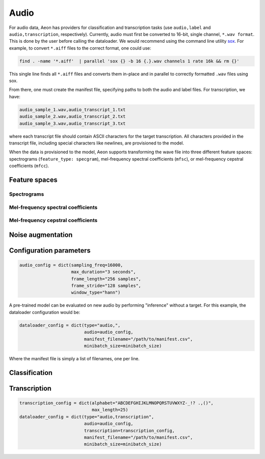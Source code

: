 .. ---------------------------------------------------------------------------
.. Copyright 2015 Nervana Systems Inc.
.. Licensed under the Apache License, Version 2.0 (the "License");
.. you may not use this file except in compliance with the License.
.. You may obtain a copy of the License at
..
..      http://www.apache.org/licenses/LICENSE-2.0
..
.. Unless required by applicable law or agreed to in writing, software
.. distributed under the License is distributed on an "AS IS" BASIS,
.. WITHOUT WARRANTIES OR CONDITIONS OF ANY KIND, either express or implied.
.. See the License for the specific language governing permissions and
.. limitations under the License.
.. ---------------------------------------------------------------------------

Audio
=====

For audio data, Aeon has providers for classification and transcription tasks (use ``audio,label`` and ``audio,transcription``, respectively). Currently, audio must first be converted to 16-bit, single channel, ``*.wav format``. This is done by the user before calling the dataloader. We would recommend using the command line utility sox_. For example, to convert ``*.aiff`` files to the correct format, one could use:

.. code-block:: bash

    find . -name '*.aiff'  | parallel 'sox {} -b 16 {.}.wav channels 1 rate 16k && rm {}'

This single line finds all ``*.aiff`` files and converts them in-place and in parallel to correctly formatted ``.wav`` files using sox.

From there, one must create the manifest file, specifying paths to both the audio and label files. For transcription, we have:

.. code-block:: bash

    audio_sample_1.wav,audio_transcript_1.txt
    audio_sample_2.wav,audio_transcript_2.txt
    audio_sample_3.wav,audio_transcript_3.txt

where each transcript file should contain ASCII characters for the target transcription. All characters provided in the transcript file, including special characters like newlines, are provisioned to the model.

When the data is provisioned to the model, Aeon supports transforming the wave file into three different feature spaces: spectrograms (``feature_type: specgram``), mel-frequency spectral coefficients (``mfsc``), or mel-frequency cepstral coefficients (``mfcc``).

.. TODO: desribe specgrams, mfsc, and mfcc
.. TODO: graphics of transforms

Feature spaces
--------------

Spectrograms
************

Mel-frequency spectral coefficients
***********************************

Mel-frequency cepstral coefficients
***********************************

.. TODO: describe noise augmentation
Noise augmentation
------------------


Configuration parameters
------------------------

.. csv-table::
   :header: "Name", "Default", "Description"
   :widths: 20, 20, 40
   :delim: |

    max_duration (string) | *Required* | Maximum duration of any audio clip ("seconds" or "samples", e.g. "4 seconds")
    frame_stride (string) | *Required* | Interval between consecutive frames ("seconds" or "samples")
    frame_length (string) | *Required* | Duration of each frame ("seconds" or "samples")
    sample_freq_hz (uint32_t) | 16000 | Sample rate of input audio in hertz
    feature_type (string) | ~"specgram~" | Feature space to represent audio. One of "specgram", "mfsc", or "mfcc"
    window_type (string) | ~"hann~" | Window type for spectrogram generation
    num_filters (uint32_t) | 64 | Number of filters to use for mel-frequency transform (used for feature_type = "mfsc" or "mfcc")
    num_cepstra (uint32_t) | 40 | Number of cepstra to use (only for feature_type = "mfcc")
    noise_index_file (string) | | File of pathnames to noisy audio files
    noise_level (uniform distribution, float) | (0.0, 0.5) | How much noise to add (a value of 1 would be 0 dB SNR)
    add_noise (bernoulli probability, float) | 0.0 | Probability of adding noise
    noise_index (uniform distribution, uint32_t) | 0, UINT32_MAX | Index into noise_index_file
    noise_offset_fraction (uniform distribution, float) | (1.0, 1.0) | Offset from start of noise file
    time_scale_fraction (uniform distribution, float) | (1.0, 1.0) | Simple linear time-warping
    output_type (string) | ~"uint8_t~" | Output data type. Currently only "uint8_t" is supported.
    seed (int) | 0 | Random seed

.. TODO: noise parameters in example config
.. code-block:: python

    audio_config = dict(sampling_freq=16000,
                        max_duration="3 seconds",
                        frame_length="256 samples",
                        frame_stride="128 samples",
                        window_type="hann")

A pre-trained model can be evaluated on new audio by performing "inference" without a target. For this example, the dataloader configuration would be:

.. code-block:: python

    dataloader_config = dict(type="audio,",
                             audio=audio_config,
                             manifest_filename="/path/to/manifest.csv",
                             minibatch_size=minibatch_size)

Where the manifest file is simply a list of filenames, one per line.

Classification
--------------

.. TODO: classification-specific config

Transcription
-------------

.. TODO: transcription-specific config

.. code-block:: python

    transcription_config = dict(alphabet="ABCDEFGHIJKLMNOPQRSTUVWXYZ-_!? .,()",
                                max_length=25)
    dataloader_config = dict(type="audio,transcription",
                             audio=audio_config,
                             transcription=transcription_config,
                             manifest_filename="/path/to/manifest.csv",
                             minibatch_size=minibatch_size)





.. _sox: http://sox.sourceforge.net/
.. _neon: https://github.com/NervanaSystems/neon
